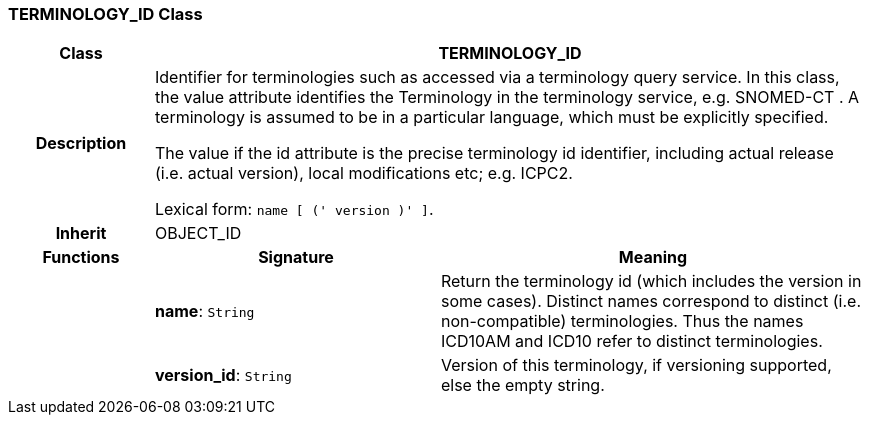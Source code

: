 === TERMINOLOGY_ID Class

[cols="^1,2,3"]
|===
h|*Class*
2+^h|*TERMINOLOGY_ID*

h|*Description*
2+a|Identifier for terminologies such as accessed via a terminology query service. In this class, the value attribute identifies the Terminology in the terminology service, e.g.  SNOMED-CT . A terminology is assumed to be in a particular language, which must be explicitly specified.

The value if the id attribute is the precise terminology id identifier, including actual release (i.e. actual  version), local modifications etc; e.g. ICPC2.

Lexical form: `name [  (' version  )' ]`.

h|*Inherit*
2+|OBJECT_ID

h|*Functions*
^h|*Signature*
^h|*Meaning*

h|
|*name*: `String`
a|Return the terminology id (which includes the  version  in some cases). Distinct names correspond to distinct (i.e. non-compatible) terminologies. Thus the names  ICD10AM  and  ICD10  refer to distinct terminologies.

h|
|*version_id*: `String`
a|Version of this terminology, if versioning supported, else the empty string.
|===
